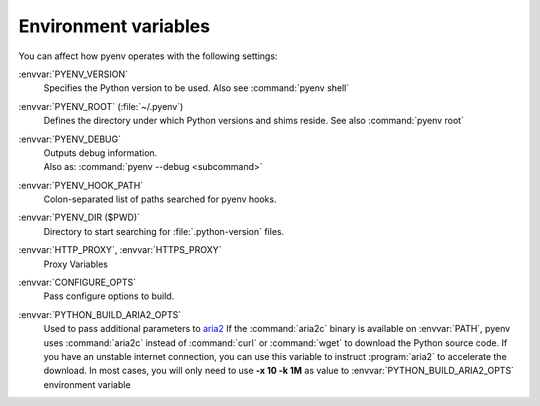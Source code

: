 .. _envvar-ref:

Environment variables
=====================

You can affect how pyenv operates with the following settings:

:envvar:`PYENV_VERSION`
   Specifies the Python version to be used. Also see :command:`pyenv shell`

:envvar:`PYENV_ROOT` (:file:`~/.pyenv`)
   Defines the directory under which Python versions and shims reside.
   See also :command:`pyenv root`

:envvar:`PYENV_DEBUG`
   | Outputs debug information.
   | Also as: :command:`pyenv --debug <subcommand>`

:envvar:`PYENV_HOOK_PATH`
   Colon-separated list of paths searched for pyenv hooks.

:envvar:`PYENV_DIR ($PWD)`
   Directory to start searching for :file:`.python-version` files.

:envvar:`HTTP_PROXY`, :envvar:`HTTPS_PROXY`
   Proxy Variables

:envvar:`CONFIGURE_OPTS`
   Pass configure options to build.

:envvar:`PYTHON_BUILD_ARIA2_OPTS`
   Used to pass additional parameters to `aria2
   <https://aria2.github.io/>`__ If the :command:`aria2c` binary is available
   on :envvar:`PATH`, pyenv uses :command:`aria2c` instead of :command:`curl`
   or :command:`wget` to
   download the Python source code. If you have an unstable internet
   connection, you can use this variable to instruct :program:`aria2` to
   accelerate the download. In most cases, you will only need to use
   **-x 10 -k 1M** as value to :envvar:`PYTHON_BUILD_ARIA2_OPTS` environment
   variable
